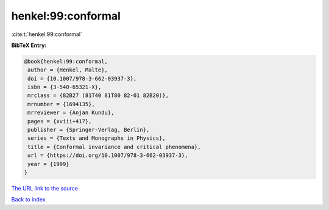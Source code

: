 henkel:99:conformal
===================

:cite:t:`henkel:99:conformal`

**BibTeX Entry:**

.. code-block:: bibtex

   @book{henkel:99:conformal,
    author = {Henkel, Malte},
    doi = {10.1007/978-3-662-03937-3},
    isbn = {3-540-65321-X},
    mrclass = {82B27 (81T40 81T80 82-01 82B20)},
    mrnumber = {1694135},
    mrreviewer = {Anjan Kundu},
    pages = {xviii+417},
    publisher = {Springer-Verlag, Berlin},
    series = {Texts and Monographs in Physics},
    title = {Conformal invariance and critical phenomena},
    url = {https://doi.org/10.1007/978-3-662-03937-3},
    year = {1999}
   }

`The URL link to the source <ttps://doi.org/10.1007/978-3-662-03937-3}>`__


`Back to index <../By-Cite-Keys.html>`__
